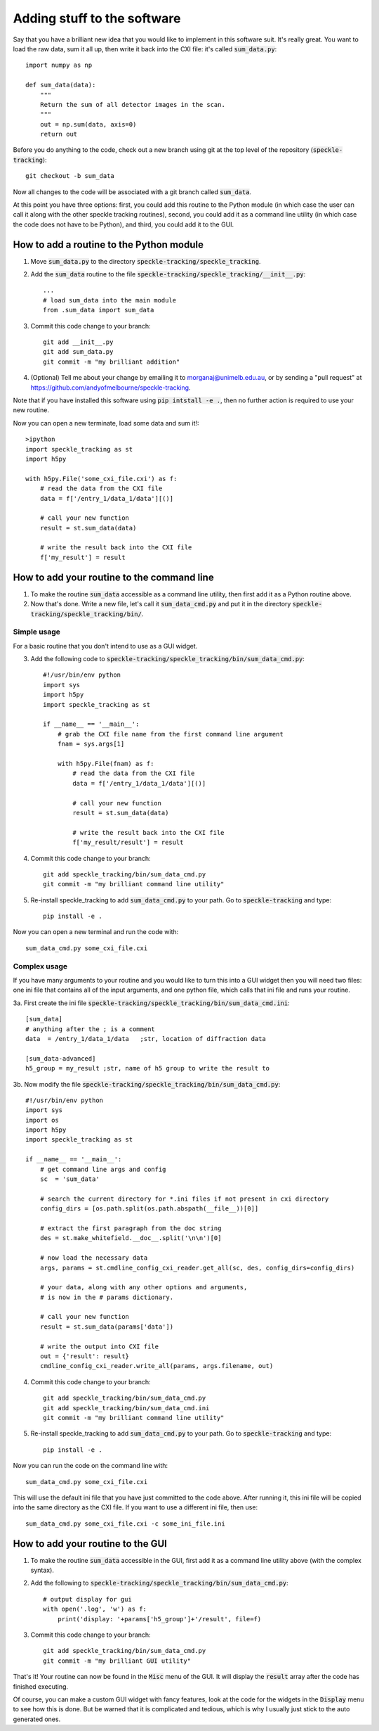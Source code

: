 Adding stuff to the software
****************************

Say that you have a brilliant new idea that you would like to implement in this software suit. It's really great. You want to load the raw data, sum it all up, then write it back into the CXI file: it's called :code:`sum_data.py`:: 

    import numpy as np
    
    def sum_data(data):
        """
        Return the sum of all detector images in the scan.
        """
        out = np.sum(data, axis=0)
        return out

Before you do anything to the code, check out a new branch using git at the top level of the repository (:code:`speckle-tracking`)::
    
    git checkout -b sum_data

Now all changes to the code will be associated with a git branch called :code:`sum_data`.

At this point you have three options: first, you could add this routine to the Python module (in which case the user can call it along with the other speckle tracking routines), second, you could add it as a command line utility (in which case the code does not have to be Python), and third, you could add it to the GUI. 

How to add a routine to the Python module
=========================================

1. Move :code:`sum_data.py` to the directory :code:`speckle-tracking/speckle_tracking`.
2. Add the :code:`sum_data` routine to the file :code:`speckle-tracking/speckle_tracking/__init__.py`::
    
    ...
    # load sum_data into the main module
    from .sum_data import sum_data

3. Commit this code change to your branch::
   
    git add __init__.py
    git add sum_data.py
    git commit -m "my brilliant addition"

4. (Optional) Tell me about your change by emailing it to morganaj@unimelb.edu.au, or by sending a "pull request" at https://github.com/andyofmelbourne/speckle-tracking.


Note that if you have installed this software using :code:`pip intstall -e .`, then no further action is required to use your new routine. 

Now you can open a new terminate, load some data and sum it!::

    >ipython
    import speckle_tracking as st
    import h5py

    with h5py.File('some_cxi_file.cxi') as f:
        # read the data from the CXI file
        data = f['/entry_1/data_1/data'][()]

        # call your new function
        result = st.sum_data(data)

        # write the result back into the CXI file
        f['my_result'] = result



How to add your routine to the command line
===========================================

1. To make the routine :code:`sum_data` accessible as a command line utility, then first add it as a Python routine above. 

2. Now that's done. Write a new file, let's call it :code:`sum_data_cmd.py` and put it in the directory :code:`speckle-tracking/speckle_tracking/bin/`.

Simple usage
------------
For a basic routine that you don't intend to use as a GUI widget.

3. Add the following code to :code:`speckle-tracking/speckle_tracking/bin/sum_data_cmd.py`::

    #!/usr/bin/env python
    import sys
    import h5py
    import speckle_tracking as st

    if __name__ == '__main__':
        # grab the CXI file name from the first command line argument
        fnam = sys.args[1]

        with h5py.File(fnam) as f:
            # read the data from the CXI file
            data = f['/entry_1/data_1/data'][()]

            # call your new function
            result = st.sum_data(data)

            # write the result back into the CXI file
            f['my_result/result'] = result

4. Commit this code change to your branch::

    git add speckle_tracking/bin/sum_data_cmd.py
    git commit -m "my brilliant command line utility"
    
5. Re-install speckle\_tracking to add :code:`sum_data_cmd.py` to your path. Go to :code:`speckle-tracking` and type::

    pip install -e .

Now you can open a new terminal and run the code with::

    sum_data_cmd.py some_cxi_file.cxi

Complex usage
-------------
If you have many arguments to your routine and you would like to turn this into a GUI widget then you will need two files: one ini file that contains all of the input arguments, and one python file, which calls that ini file and runs your routine.

3a. First create the ini file :code:`speckle-tracking/speckle_tracking/bin/sum_data_cmd.ini`::

    [sum_data]
    # anything after the ; is a comment
    data  = /entry_1/data_1/data   ;str, location of diffraction data
    
    [sum_data-advanced]
    h5_group = my_result ;str, name of h5 group to write the result to

3b. Now modify the file :code:`speckle-tracking/speckle_tracking/bin/sum_data_cmd.py`::

    #!/usr/bin/env python
    import sys
    import os
    import h5py
    import speckle_tracking as st

    if __name__ == '__main__':
        # get command line args and config
        sc  = 'sum_data'
         
        # search the current directory for *.ini files if not present in cxi directory
        config_dirs = [os.path.split(os.path.abspath(__file__))[0]]
        
        # extract the first paragraph from the doc string
        des = st.make_whitefield.__doc__.split('\n\n')[0]
        
        # now load the necessary data
        args, params = st.cmdline_config_cxi_reader.get_all(sc, des, config_dirs=config_dirs)

        # your data, along with any other options and arguments, 
        # is now in the # params dictionary.
        
        # call your new function
        result = st.sum_data(params['data'])

        # write the output into CXI file
        out = {'result': result}
        cmdline_config_cxi_reader.write_all(params, args.filename, out)

4. Commit this code change to your branch::

    git add speckle_tracking/bin/sum_data_cmd.py
    git add speckle_tracking/bin/sum_data_cmd.ini
    git commit -m "my brilliant command line utility"
    
5. Re-install speckle\_tracking to add :code:`sum_data_cmd.py` to your path. Go to :code:`speckle-tracking` and type::

    pip install -e .

Now you can run the code on the command line with::

    sum_data_cmd.py some_cxi_file.cxi

This will use the default ini file that you have just committed to the code above. After running it, this ini file will be copied into the same directory as the CXI file. If you want to use a different ini file, then use::

    sum_data_cmd.py some_cxi_file.cxi -c some_ini_file.ini

How to add your routine to the GUI
==================================

1. To make the routine :code:`sum_data` accessible in the GUI, first add it as a command line utility above (with the complex syntax).

2. Add the following to :code:`speckle-tracking/speckle_tracking/bin/sum_data_cmd.py`::

    # output display for gui
    with open('.log', 'w') as f:
        print('display: '+params['h5_group']+'/result', file=f)

3. Commit this code change to your branch::

    git add speckle_tracking/bin/sum_data_cmd.py
    git commit -m "my brilliant GUI utility"

That's it! Your routine can now be found in the :code:`Misc` menu of the GUI. It will display the :code:`result` array after the code has finished executing. 

Of course, you can make a custom GUI widget with fancy features, look at the code for the widgets in the :code:`Display` menu to see how this is done. But be warned that it is complicated and tedious, which is why I usually just stick to the auto generated ones. 


